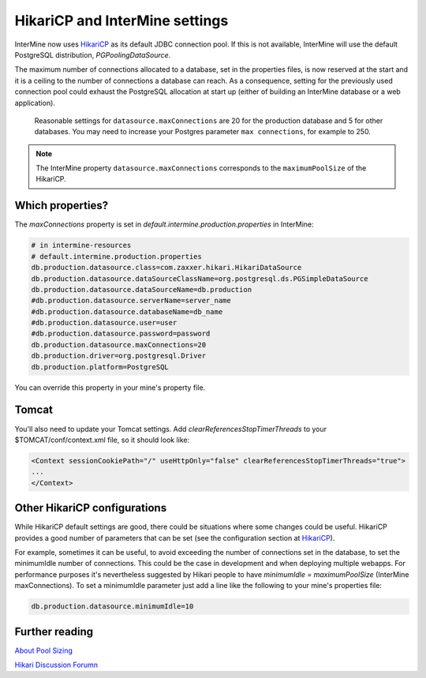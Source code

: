 HikariCP and InterMine settings
================================

InterMine now uses `HikariCP <https://github.com/brettwooldridge/HikariCP>`_  as its default JDBC connection pool. If this is not available, InterMine will use the default PostgreSQL distribution, `PGPoolingDataSource`.

The maximum number of connections allocated to a database, set in the properties files, is now reserved at the start and it is a ceiling to the number of connections a database can reach. As a consequence, setting for the previously used connection pool could exhaust the PostgreSQL allocation at start up (either of building an InterMine database or a web application).

 Reasonable settings for ``datasource.maxConnections`` are 20 for the production database and 5 for other databases. You may need to increase your Postgres parameter ``max connections``, for example to 250.

.. note::
 The InterMine property ``datasource.maxConnections`` corresponds to the ``maximumPoolSize`` of the HikariCP.


Which properties?
-----------------

The `maxConnections` property is set in `default.intermine.production.properties` in InterMine:

.. code-block:: properties

    # in intermine-resources
    # default.intermine.production.properties
    db.production.datasource.class=com.zaxxer.hikari.HikariDataSource
    db.production.datasource.dataSourceClassName=org.postgresql.ds.PGSimpleDataSource
    db.production.datasource.dataSourceName=db.production
    #db.production.datasource.serverName=server_name
    #db.production.datasource.databaseName=db_name
    #db.production.datasource.user=user
    #db.production.datasource.password=password
    db.production.datasource.maxConnections=20
    db.production.driver=org.postgresql.Driver
    db.production.platform=PostgreSQL


You can override this property in your mine's property file.


Tomcat
-------

You'll also need to update your Tomcat settings. Add `clearReferencesStopTimerThreads` to your $TOMCAT/conf/context.xml file, so it should look like:

.. code-block:: xml

 <Context sessionCookiePath="/" useHttpOnly="false" clearReferencesStopTimerThreads="true">
 ...
 </Context>

Other HikariCP configurations
------------------------------

While HikariCP default settings are good, there could be situations where some changes could be useful. HikariCP provides a good number of parameters that can be set (see the configuration section at `HikariCP <https://github.com/brettwooldridge/HikariCP>`_).

For example, sometimes it can be useful, to avoid exceeding the number of connections set in the database, to set the minimumIdle number of connections. This could be the case in development and when deploying multiple webapps. For performance purposes it's nevertheless suggested by Hikari people to have `minimumIdle = maximumPoolSize` (InterMine maxConnections). To set a minimumIdle parameter just add a line like the following to your mine's properties file:

.. code-block:: properties

    db.production.datasource.minimumIdle=10

Further reading
----------------

`About Pool Sizing <https://github.com/brettwooldridge/HikariCP/wiki/About-Pool-Sizing/>`_

`Hikari Discussion Forumn <https://groups.google.com/forum/#!forum/hikari-cp/>`_

.. index:: Hikari, connection pool, database, JDBC

